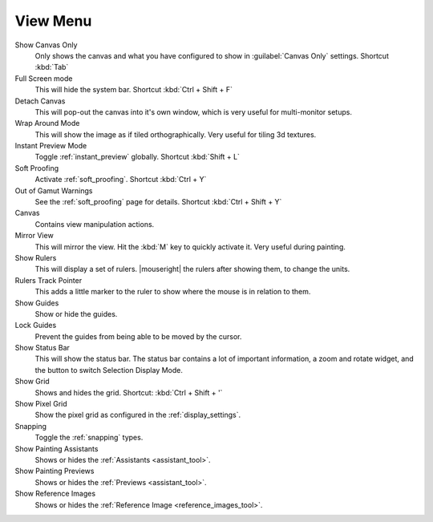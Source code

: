 .. meta::
   :description property=og\:description:
        The view menu in Krita.

.. metadata-placeholder

   :authors: - Wolthera van Hövell tot Westerflier <griffinvalley@gmail.com>
             - Scott Petrovic
   :license: GNU free documentation license 1.3 or later.

.. index:: ! View, Wrap Around Mode, Detach Canvas
.. _view_menu:

=========
View Menu
=========

Show Canvas Only
    Only shows the canvas and what you have configured to show in :guilabel:`Canvas Only` settings. Shortcut :kbd:`Tab`
Full Screen mode
    This will hide the system bar. Shortcut :kbd:`Ctrl + Shift + F`
Detach Canvas
    This will pop-out the canvas into it's own window, which is very useful for multi-monitor setups.
Wrap Around Mode
    This will show the image as if tiled orthographically. Very useful for tiling 3d textures.
Instant Preview Mode
    Toggle :ref:`instant_preview` globally. Shortcut :kbd:`Shift + L`
Soft Proofing
    Activate :ref:`soft_proofing`. Shortcut :kbd:`Ctrl + Y`
Out of Gamut Warnings
    See the :ref:`soft_proofing` page for details. Shortcut :kbd:`Ctrl + Shift + Y`
Canvas
    Contains view manipulation actions.
Mirror View
    This will mirror the view. Hit the :kbd:`M` key to quickly activate it. Very useful during painting.
Show Rulers
    This will display a set of rulers. |mouseright| the rulers after showing them, to change the units.
Rulers Track Pointer
    This adds a little marker to the ruler to show where the mouse is in relation to them.
Show Guides
    Show or hide the guides.
Lock Guides
    Prevent the guides from being able to be moved by the cursor.
Show Status Bar
    This will show the status bar. The status bar contains a lot of important information, a zoom and rotate widget, and the button to switch Selection Display Mode.
Show Grid
    Shows and hides the grid. Shortcut: :kbd:`Ctrl + Shift + '`  
Show Pixel Grid
    Show the pixel grid as configured in the :ref:`display_settings`.
Snapping
    Toggle the :ref:`snapping` types.
Show Painting Assistants
    Shows or hides the :ref:`Assistants <assistant_tool>`.
Show Painting Previews
    Shows or hides the :ref:`Previews <assistant_tool>`.
Show Reference Images
    Shows or hides the :ref:`Reference Image <reference_images_tool>`.
